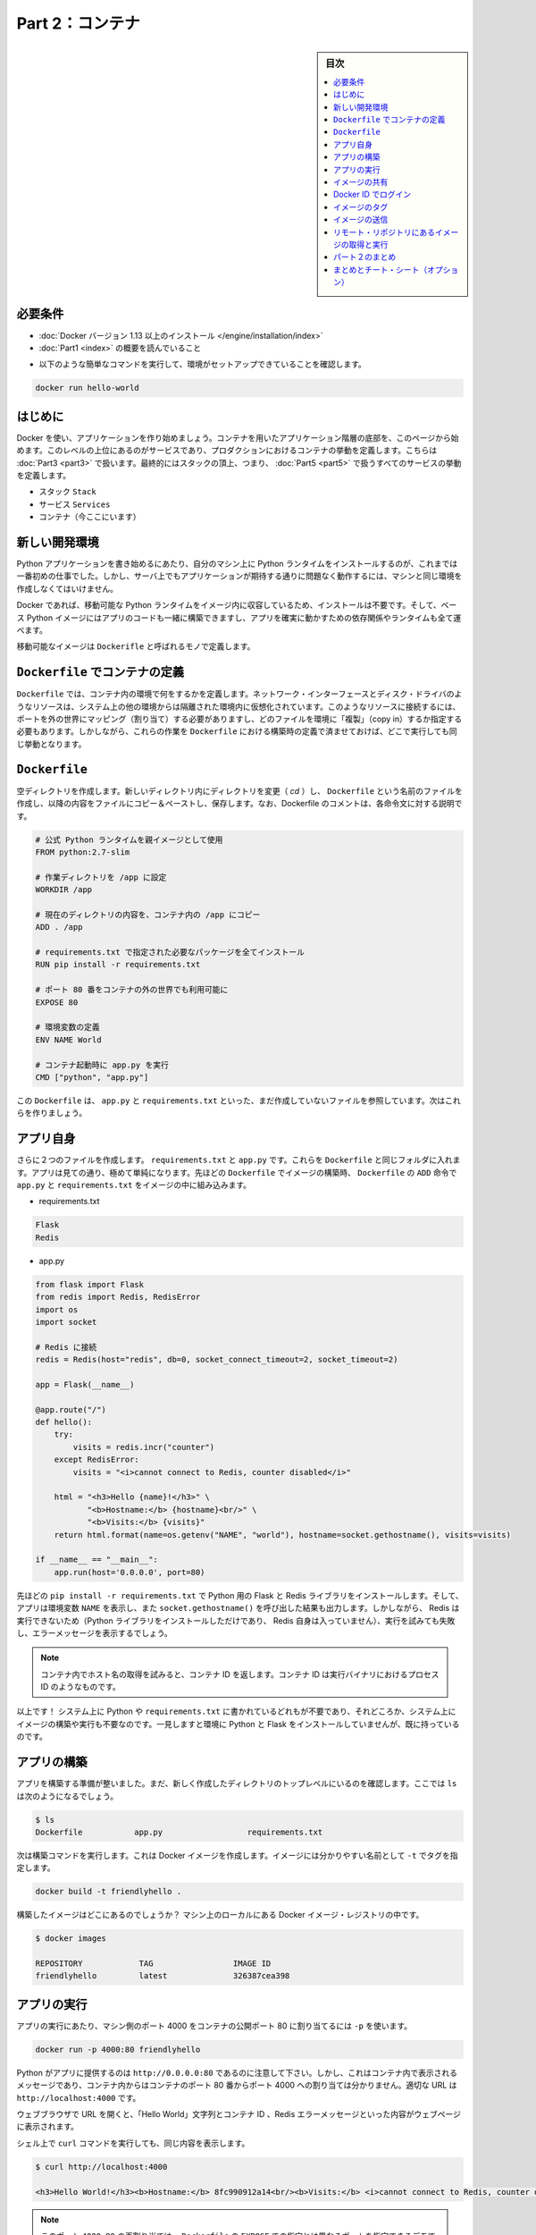 ﻿.. -*- coding: utf-8 -*-
.. URL: https://docs.docker.com/get-started/part2/
   doc version: 17.06
      https://github.com/docker/docker.github.io/blob/master/get-started/part2.md
.. check date: 2017/09/02
.. Commits on Aug 26 2017 4445f27581bd2d190ecd69b6ca31b8dc04b2b9e3
.. -----------------------------------------------------------------------------

.. Get Started, Part 2: Containers

========================================
Part 2：コンテナ
========================================

.. sidebar:: 目次

   .. contents:: 
       :depth: 2
       :local:

.. Prerequisites

必要条件
==========

..    Install Docker version 1.13 or higher.
      Read the orientation in Part 1.

* :doc:`Docker バージョン 1.13 以上のインストール </engine/installation/index>`
* :doc:`Part1 <index>` の概要を読んでいること

..    - Give your environment a quick test run to make sure you're all set up:

- 以下のような簡単なコマンドを実行して、環境がセットアップできていることを確認します。

.. code-block:: bash

   docker run hello-world

.. Introduction

はじめに
==========

.. It’s time to begin building an app the Docker way. We’ll start at the bottom of the hierarchy of such an app, which is a container, which we cover on this page. Above this level is a service, which defines how containers behave in production, covered in Part 3. Finally, at the top level is the stack, defining the interactions of all the services, covered in Part 5.

Docker を使い、アプリケーションを作り始めましょう。コンテナを用いたアプリケーション階層の底部を、このページから始めます。このレベルの上位にあるのがサービスであり、プロダクションにおけるコンテナの挙動を定義します。こちらは :doc:`Part3 <part3>` で扱います。最終的にはスタックの頂上、つまり、 :doc:`Part5 <part5>` で扱うすべてのサービスの挙動を定義します。

..    Stack
    Services
    Container (you are here)

* スタック ``Stack``
* サービス ``Services``
* コンテナ（今ここにいます）

.. Your new development environment

.. _your-new-development-environment:

新しい開発環境
====================

.. In the past, if you were to start writing a Python app, your first order of business was to install a Python runtime onto your machine. But, that creates a situation where the environment on your machine has to be just so in order for your app to run as expected; ditto for the server that runs your app.

Python アプリケーションを書き始めるにあたり、自分のマシン上に Python ランタイムをインストールするのが、これまでは一番初めの仕事でした。しかし、サーバ上でもアプリケーションが期待する通りに問題なく動作するには、マシンと同じ環境を作成しなくてはいけません。

.. With Docker, you can just grab a portable Python runtime as an image, no installation necessary. Then, your build can include the base Python image right alongside your app code, ensuring that your app, its dependencies, and the runtime, all travel together.

Docker であれば、移動可能な Python ランタイムをイメージ内に収容しているため、インストールは不要です。そして、ベース Python イメージにはアプリのコードも一緒に構築できますし、アプリを確実に動かすための依存関係やランタイムも全て運べます。

.. These portable images are defined by something called a Dockerfile.

移動可能なイメージは ``Dockerifle`` と呼ばれるモノで定義します。

.. Define a container with a Dockerfile

.. _define-a-container-with-a-dockerfile:

``Dockerfile`` でコンテナの定義
========================================

.. Dockerfile will define what goes on in the environment inside your container. Access to resources like networking interfaces and disk drives is virtualized inside this environment, which is isolated from the rest of your system, so you have to map ports to the outside world, and be specific about what files you want to “copy in” to that environment. However, after doing that, you can expect that the build of your app defined in this Dockerfile will behave exactly the same wherever it runs.

``Dockerfile`` では、コンテナ内の環境で何をするかを定義します。ネットワーク・インターフェースとディスク・ドライバのようなリソースは、システム上の他の環境からは隔離された環境内に仮想化されています。このようなリソースに接続するには、ポートを外の世界にマッピング（割り当て）する必要がありますし、どのファイルを環境に「複製」（copy in）するか指定する必要もあります。しかしながら、これらの作業を ``Dockerfile`` における構築時の定義で済ませておけば、どこで実行しても同じ挙動となります。

.. Dockerfile

``Dockerfile``
====================

.. Create an empty directory. Change directories (cd) into the new directory, create a file called Dockerfile, copy-and-paste the following content into that file, and save it. Take note of the comments that explain each statement in your new Dockerfile.

空ディレクトリを作成します。新しいディレクトリ内にディレクトリを変更（ `cd` ）し、 ``Dockerfile`` という名前のファイルを作成し、以降の内容をファイルにコピー＆ペーストし、保存します。なお、Dockerfile のコメントは、各命令文に対する説明です。

.. code-block:: bash

   # 公式 Python ランタイムを親イメージとして使用
   FROM python:2.7-slim
   
   # 作業ディレクトリを /app に設定
   WORKDIR /app
   
   # 現在のディレクトリの内容を、コンテナ内の /app にコピー
   ADD . /app
   
   # requirements.txt で指定された必要なパッケージを全てインストール
   RUN pip install -r requirements.txt
   
   # ポート 80 番をコンテナの外の世界でも利用可能に
   EXPOSE 80
   
   # 環境変数の定義
   ENV NAME World
   
   # コンテナ起動時に app.py を実行
   CMD ["python", "app.py"]

.. This Dockerfile refers to a couple of files we haven’t created yet, namely app.py and requirements.txt. Let’s create those next.

この ``Dockerfile`` は、 ``app.py`` と ``requirements.txt`` といった、まだ作成していないファイルを参照しています。次はこれらを作りましょう。

.. The app itself

アプリ自身
==========

.. Create two more files, requirements.txt and app.py, and put them in the same folder with the Dockerfile. This completes our app, which as you can see is quite simple. When the above Dockerfile is built into an image, app.py and requirements.txt will be present because of that Dockerfile’s ADD command, and the output from app.py will be accessible over HTTP thanks to the EXPOSE command.

さらに２つのファイルを作成します。 ``requirements.txt`` と ``app.py`` です。これらを ``Dockerfile`` と同じフォルダに入れます。アプリは見ての通り、極めて単純になります。先ほどの ``Dockerfile`` でイメージの構築時、 ``Dockerfile`` の ``ADD`` 命令で ``app.py`` と ``requirements.txt`` をイメージの中に組み込みます。

* requirements.txt

.. code-block:: bash

   Flask
   Redis

* app.py

.. code-block:: bash

   from flask import Flask
   from redis import Redis, RedisError
   import os
   import socket
   
   # Redis に接続
   redis = Redis(host="redis", db=0, socket_connect_timeout=2, socket_timeout=2)
   
   app = Flask(__name__)
   
   @app.route("/")
   def hello():
       try:
           visits = redis.incr("counter")
       except RedisError:
           visits = "<i>cannot connect to Redis, counter disabled</i>"
   
       html = "<h3>Hello {name}!</h3>" \
              "<b>Hostname:</b> {hostname}<br/>" \
              "<b>Visits:</b> {visits}"
       return html.format(name=os.getenv("NAME", "world"), hostname=socket.gethostname(), visits=visits)
   
   if __name__ == "__main__":
       app.run(host='0.0.0.0', port=80)

.. Now we see that pip install -r requirements.txt installs the Flask and Redis libraries for Python, and the app prints the environment variable NAME, as well as the output of a call to socket.gethostname(). Finally, because Redis isn’t running (as we’ve only installed the Python library, and not Redis itself), we should expect that the attempt to use it here will fail and produce the error message.

先ほどの ``pip install -r requirements.txt`` で Python 用の Flask と Redis ライブラリをインストールします。そして、アプリは環境変数 ``NAME`` を表示し、また ``socket.gethostname()`` を呼び出した結果も出力します。しかしながら、 Redis は実行できないため（Python ライブラリをインストールしただけであり、 Redis 自身は入っていません）、実行を試みても失敗し、エラーメッセージを表示するでしょう。

..    Note: Accessing the name of the host when inside a container retrieves the container ID, which is like the process ID for a running executable.

.. note::

   コンテナ内でホスト名の取得を試みると、コンテナ ID を返します。コンテナ ID は実行バイナリにおけるプロセス ID のようなものです。

.. That’s it! You don’t need Python or anything in requirements.txt on your system, nor will building or running this image install them on your system. It doesn’t seem like you’ve really set up an environment with Python and Flask, but you have.

以上です！ システム上に Python や ``requirements.txt`` に書かれているどれもが不要であり、それどころか、システム上にイメージの構築や実行も不要なのです。一見しますと環境に Python と Flask をインストールしていませんが、既に持っているのです。

.. Build the app

アプリの構築
====================

.. We are ready to build the app. Make sure you are still at the top level of your new directory. Here’s what ls should show:

アプリを構築する準備が整いました。まだ、新しく作成したディレクトリのトップレベルにいるのを確認します。ここでは ``ls`` は次のようになるでしょう。

.. code-block:: bash

   $ ls
   Dockerfile		app.py			requirements.txt

.. Now run the build command. This creates a Docker image, which we’re going to tag using -t so it has a friendly name.


次は構築コマンドを実行します。これは Docker イメージを作成します。イメージには分かりやすい名前として ``-t`` でタグを指定します。

.. code-block:: bash

   docker build -t friendlyhello .

.. Where is your built image? It’s in your machine’s local Docker image registry:

構築したイメージはどこにあるのでしょうか？ マシン上のローカルにある Docker イメージ・レジストリの中です。

.. code-block:: bash

   $ docker images
   
   REPOSITORY            TAG                 IMAGE ID
   friendlyhello         latest              326387cea398

.. Run the app

アプリの実行
====================

.. Run the app, mapping your machine’s port 4000 to the container’s published port 80 using -p:

アプリの実行にあたり、マシン側のポート 4000 をコンテナの公開ポート 80 に割り当てるには ``-p`` を使います。

.. code-block:: bash

   docker run -p 4000:80 friendlyhello

.. You should see a notice that Python is serving your app at http://0.0.0.0:80. But that message is coming from inside the container, which doesn’t know you mapped port 80 of that container to 4000, making the correct URL http://localhost:4000.

Python がアプリに提供するのは ``http://0.0.0.0:80`` であるのに注意して下さい。しかし、これはコンテナ内で表示されるメッセージであり、コンテナ内からはコンテナのポート 80 番からポート 4000 への割り当ては分かりません。適切な URL は ``http://localhost:4000`` です。

.. Go to that URL in a web browser to see the display content served up on a web page, including “Hello World” text, the container ID, and the Redis error message.

ウェブブラウザで URL を開くと、「Hello World」文字列とコンテナ ID 、Redis エラーメッセージといった内容がウェブページに表示されます。

.. Hello World in browser
.. （図）

.. You can also use the curl command in a shell to view the same content.

シェル上で ``curl`` コマンドを実行しても、同じ内容を表示します。

.. code-block:: bash

   $ curl http://localhost:4000
   
   <h3>Hello World!</h3><b>Hostname:</b> 8fc990912a14<br/><b>Visits:</b> <i>cannot connect to Redis, counter disabled</i>

..    Note: This port remapping of 4000:80 is to demonstrate the difference between what you EXPOSE within the Dockerfile, and what you publish using docker run -p. In later steps, we’ll just map port 80 on the host to port 80 in the container and use http://localhost.

.. note::

   このポート ``4000:80`` の再割り当ては、 ``Dockerfile`` の ``EXPOSE`` での指定とは異なるポートを指定できるデモです。ここでは、 ``docker run -p`` で何を公開（ ``publish`` ）するかを指定しました。後の手順では、ホストのポート 80 をコンテナ内のポート 80 に割り当て、 ``http://localhost`` で接続します。

.. Hit CTRL+C in your terminal to quit.

ターミナル上で ``CTRL+C`` を実行し、終了します。

.. Now let’s run the app in the background, in detached mode:

次はアプリをバックグラウンドで動作するため、デタッチド・モード（detached mode）で実行しましょう。

.. code-block:: bash

   docker run -d -p 4000:80 friendlyhello

.. You get the long container ID for your app and then are kicked back to your terminal. Your container is running in the background. You can also see the abbreviated container ID with docker container ls (and both work interchangeably when running commands):

コマンドを実行しますと、アプリの長いコンテナ ID を表示し、ターミナルに戻ります。コンテナはバックグラウンドで実行中です。なお、 ``docker container ls`` で短縮コンテナ ID を確認できます（コマンド実行時は、長いコンテナ ID と短縮 ID のどちらも利用できます）。

.. code-block:: bash

   $ docker container ls
   CONTAINER ID        IMAGE               COMMAND             CREATED
   1fa4ab2cf395        friendlyhello       "python app.py"     28 seconds ago

.. You’ll see that CONTAINER ID matches what’s on http://localhost:4000.

このように ``http://localhost:4000`` で表示したものと同じコンテナ ID （ ``CONTAINER ID`` ）が表示されます。

.. Now use docker stop to end the process, using the CONTAINER ID, like so:

あとは、プロセスを停止するために ``docker stop`` コマンドでコンテナ ID を次のように指定します。

.. code-block:: bash

   docker stop 1fa4ab2cf395

.. Share your image

.. _share-your-image:

イメージの共有
====================

.. To demonstrate the portability of what we just created, let’s upload our built image and run it somewhere else. After all, you’ll need to learn how to push to registries when you want to deploy containers to production.

作成したイメージの移動性（ポータビリティ）を実証するため、イメージをアップロードし、どこかで動かしましょう。そのためには、コンテナをプロダクションにデプロイする時、どのようにレジストリに送信（push）するかを学ぶ必要があります。

.. A registry is a collection of repositories, and a repository is a collection of images—sort of like a GitHub repository, except the code is already built. An account on a registry can create many repositories. The docker CLI uses Docker’s public registry by default.

レジストリ（registry）はリポジトリの集まりであり、リポジトリとはイメージの集まりです。これは GitHub リポジトリのようなものですが、コードが既に構築済みである点が異なります。レジストリのアカウント（利用者）は多くのリポジトリを作成できます。 ``docker`` コマンドライン・インターフェースは、デフォルトで Docker の公開リポジトリを使います。

..    Note: We’ll be using Docker’s public registry here just because it’s free and pre-configured, but there are many public ones to choose from, and you can even set up your own private registry using Docker Trusted Registry.

.. note::

   ここでは無料に使えて設定済みの Docker 公開レジストリを使いますが、他の公開レジストリからもお選びいただけます。あるいは、 Docker Trusted Regsitry をセットアップしたら、自分のプライベートなレジストリも使えます。

.. Log in with your Docker ID

Docker ID でログイン
====================

.. If you don’t have a Docker account, sign up for one at cloud.docker.com. Make note of your username.

Docker アカウントをお持ちでなければ、 `cloud.docker.com <https://cloud.docker.com/>`_ でサインアップ（登録）します。そのとき、ユーザ名をお控えください。

.. Log in to the Docker public registry on your local machine.

自分のローカルマシンから Docker 公開レジストリにログインします。

.. code-block:: bash

   docker login

.. Tag the image

.. _tag-the-image:

イメージのタグ
====================

.. The notation for associating a local image with a repository on a registry is username/repository:tag. The tag is optional, but recommended, since it is the mechanism that registries use to give Docker images a version. Give the repository and tag meaningful names for the context, such as get-started:part1. This will put the image in the get-started repository and tag it as part1.

ローカルのイメージとレジストリ上にあるリポジトリとを関連付ける概念は、 ``ユーザ名/リポジトリ:タグ`` です。タグはオプションですが、指定が推奨されています。これは、レジストリにおける Docker イメージのバージョン指定の仕組みに使うためです。指定するのは ``get-started:part`` のように、レポジトリ名と意味のあるタグ名です。こちらはイメージを ``get-started`` リポジトリに、タグを ``part1`` として送信します。

.. Now, put it all together to tag the image. Run docker tag image with your username, repository, and tag names so that the image will upload to your desired destination. The syntax of the command is:

次はイメージにタグをつけます。 ``docker tag image`` でユーザ名、リポジトリ、タグ名をしていすると、任意の場所へイメージをアップロードします。コマンドの構文は次の通りです。

.. code-block:: bash

   docker tag image ユーザ名/リポジトリ:タグ

.. For example:

例：

.. code-block:: bash

   docker tag friendlyhello john/get-started:part1

.. Run docker images to see your newly tagged image. (You can also use docker image ls.)

:doc:`docker images </engine/reference/commandline/images>` で直近にタグ付けしたイメージを表示します。（ ``docker image ls`` でも同様です）

.. code-block:: bash

   $ docker images
   REPOSITORY               TAG                 IMAGE ID            CREATED             SIZE
   friendlyhello            latest              d9e555c53008        3 minutes ago       195MB
   john/get-started         part1               d9e555c53008        3 minutes ago       195MB
   python                   2.7-slim            1c7128a655f6        5 days ago          183MB
   ...

.. Publish the image

イメージの送信
====================

.. Upload your tagged image to the repository:

タグ付けしたイメージをリポジトリにアップロードします。

.. code-block:: bash

   docker push username/repository:tag

.. Once complete, the results of this upload are publicly available. If you log in to Docker Hub, you will see the new image there, with its pull command.

完了したら、アップロード結果が表示され、誰でも利用可能になります。 `Docker Hub <https://hub.docker.com/>`_ にログインしたら、pull コマンドで取得可能な新しいイメージが表示されます。

.. Pull and run the image from the remote repository

リモート・リポジトリにあるイメージの取得と実行
==================================================

.. From now on, you can use docker run and run your app on any machine with this command:

あとは ``docker run`` コマンドをつかい、あらゆるマシン上でアプリを実行できます。

.. code-block:: bash

   docker run -p 4000:80 username/repository:tag

.. If the image isn’t available locally on the machine, Docker will pull it from the repository.

もしもイメージがマシン上のローカルに存在しなければ、 Docker はリポジトリから取得します。

.. code-block:: bash

   docker image rm <iイメージ ID>

.. code-block:: bash

   $ docker run -p 4000:80 john/get-started:part1
   Unable to find image 'john/get-started:part1' locally
   part1: Pulling from orangesnap/get-started
   10a267c67f42: Already exists
   f68a39a6a5e4: Already exists
   9beaffc0cf19: Already exists
   3c1fe835fb6b: Already exists
   4c9f1fa8fcb8: Already exists
   ee7d8f576a14: Already exists
   fbccdcced46e: Already exists
   Digest: sha256:0601c866aab2adcc6498200efd0f754037e909e5fd42069adeff72d1e2439068
   Status: Downloaded newer image for john/get-started:part1
    * Running on http://0.0.0.0:80/ (Press CTRL+C to quit)

..    Note: If you don’t specify the :tag portion of these commands, the tag of :latest will be assumed, both when you build and when you run images. Docker will use the last version of the image that ran without a tag specified (not necessarily the most recent image).

.. note::

   各コマンドで ``:タグ`` を指定しなければ、 ``:latest`` タグが指定されたものとみなされます。これは build 時も run 時も同様です。Docker はイメージに対するタグの指定がなければ（直近のイメージであれば不要です）、最新版を使います。

.. No matter where docker run executes, it pulls your image, along with Python and all the dependencies from requirements.txt, and runs your code. It all travels together in a neat little package, and the host machine doesn’t have to install anything but Docker to run it.

どこで ``docker run`` を実行したとしても、 Python と ``requirements.txt`` で指定した全ての依存関係と実行するコードが入ったイメージをダウンロード（pull）します。整った小さなパッケージで全てを持ち運びできます。そして、ホストマシン上では Docker さえ実行できれば、何もインストールする必要はありません。

.. Conclusion of part two

パート２のまとめ
====================

.. That’s all for this page. In the next section, we will learn how to scale our application by running this container in a service.

以上でこのページは終わりです。次のセクションでは、 **サービス** としてこのコンテナを実行し、アプリケーションをどのようにスケールするかを学びましょう。

.. Continue to Part 3 »

* :doc:`パート３へ進む <part3>`

.. Recap and cheat sheet (optional)

まとめとチート・シート（オプション）
========================================

.. Here’s a terminal recording of what was covered on this page:

`このページで扱ったターミナルの録画 <https://asciinema.org/a/blkah0l4ds33tbe06y4vkme6g>`_ がこちらです。

.. Here is a list of the basic Docker commands from this page, and some related ones if you’d like to explore a bit before moving on.

こちらはこのページで扱った Docker の基本コマンドと関連コマンドです。次に進む前に、試してみてはいかがでしょうか。

.. code-block:: bash

   docker build -t friendlyname .               # このディレクトリ内にある DockerCile でイメージ作成
   docker run -p 4000:80 friendlyname  # "friendlyname" の実行にあたり、ポート 4000 を 80 に割り当て
   docker run -d -p 4000:80 friendlyname                            # 同じですが、デタッチド・モード
   docker container ls                                                  # 全ての実行中コンテナを表示
   docker container ls -a                                       # 停止中も含めて全てのコンテナを表示
   docker container stop <hash>                                       # 指定したコンテナを丁寧に停止
   docker container kill <hash>                               # 指定したコンテナを強制シャットダウン
   docker container rm <hash>                                   # マシン上から指定したコンテナを削除
   docker container rm $(docker container ls -a -q)                           # 全てのコンテナを削除
   docker image ls -a                                               # マシン上の全てのイメージを表示
   docker image rm <image id>                                       # マシン上の特定のイメージを削除
   docker image rm $(docker image ls -a -q)                         # マシン上の全てのイメージを削除
   docker login                                       # CLI セッションで Docker の認証を行いログイン
   docker tag <image> username/repository:tag      # レジストリにアップロードする <image> にタグ付け
   docker push username/repository:tag                                  # タグ付けしたイメージを送信
   docker run username/repository:tag                               # レジストリにあるイメージを実行

.. seealso::

   Get Started, Part 2: Containers | Docker Documentation
      https://docs.docker.com/get-started/part2/


